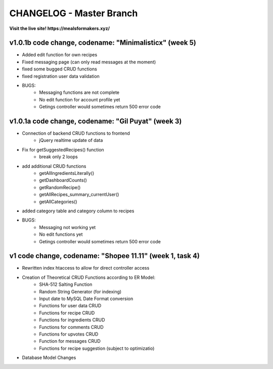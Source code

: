 ###################
CHANGELOG - Master Branch
###################

**Visit the live site! https://mealsformakers.xyz/**


*******************
v1.0.1b code change, codename: "Minimalisticx" (week 5)
*******************

* Added edit function for own recipes
* Fixed messaging page (can only read messages at the moment)
* fixed some bugged CRUD functions
* fixed registration user data validation

* BUGS:
	* Messaging functions are not complete
	* No edit function for account profile yet
	* Getings controller would sometimes return 500 error code


*******************
v1.0.1a code change, codename: "Gil Puyat" (week 3)
*******************

* Connection of backend CRUD functions to frontend
	* jQuery realtime update of data
* Fix for getSuggestedRecipes() function
	* break only 2 loops
* add additional CRUD functions
	* getAllIngredientsLiterally()
	* getDashboardCounts()
	* getRandomRecipe()
	* getAllRecipes_summary_currentUser()
	* getAllCategories()
* added category table and category column to recipes

* BUGS:
	* Messaging not working yet
	* No edit functions yet
	* Getings controller would sometimes return 500 error code


*******************
v1 code change, codename: "Shopee 11.11" (week 1, task 4)
*******************
* Rewritten index htaccess to allow for direct controller access
* Creation of Theoretical CRUD Functions according to ER Model:
	* SHA-512 Salting Function
	* Random String Generator (for indexing)
	* Input date to MySQL Date Format conversion
	* Functions for user data CRUD
	* Functions for recipe CRUD
	* Functions for ingredients CRUD
	* Functions for comments CRUD
	* Functions for upvotes CRUD
	* Function for messages CRUD
	* Functions for recipe suggestion (subject to optimizatio)
* Database Model Changes
